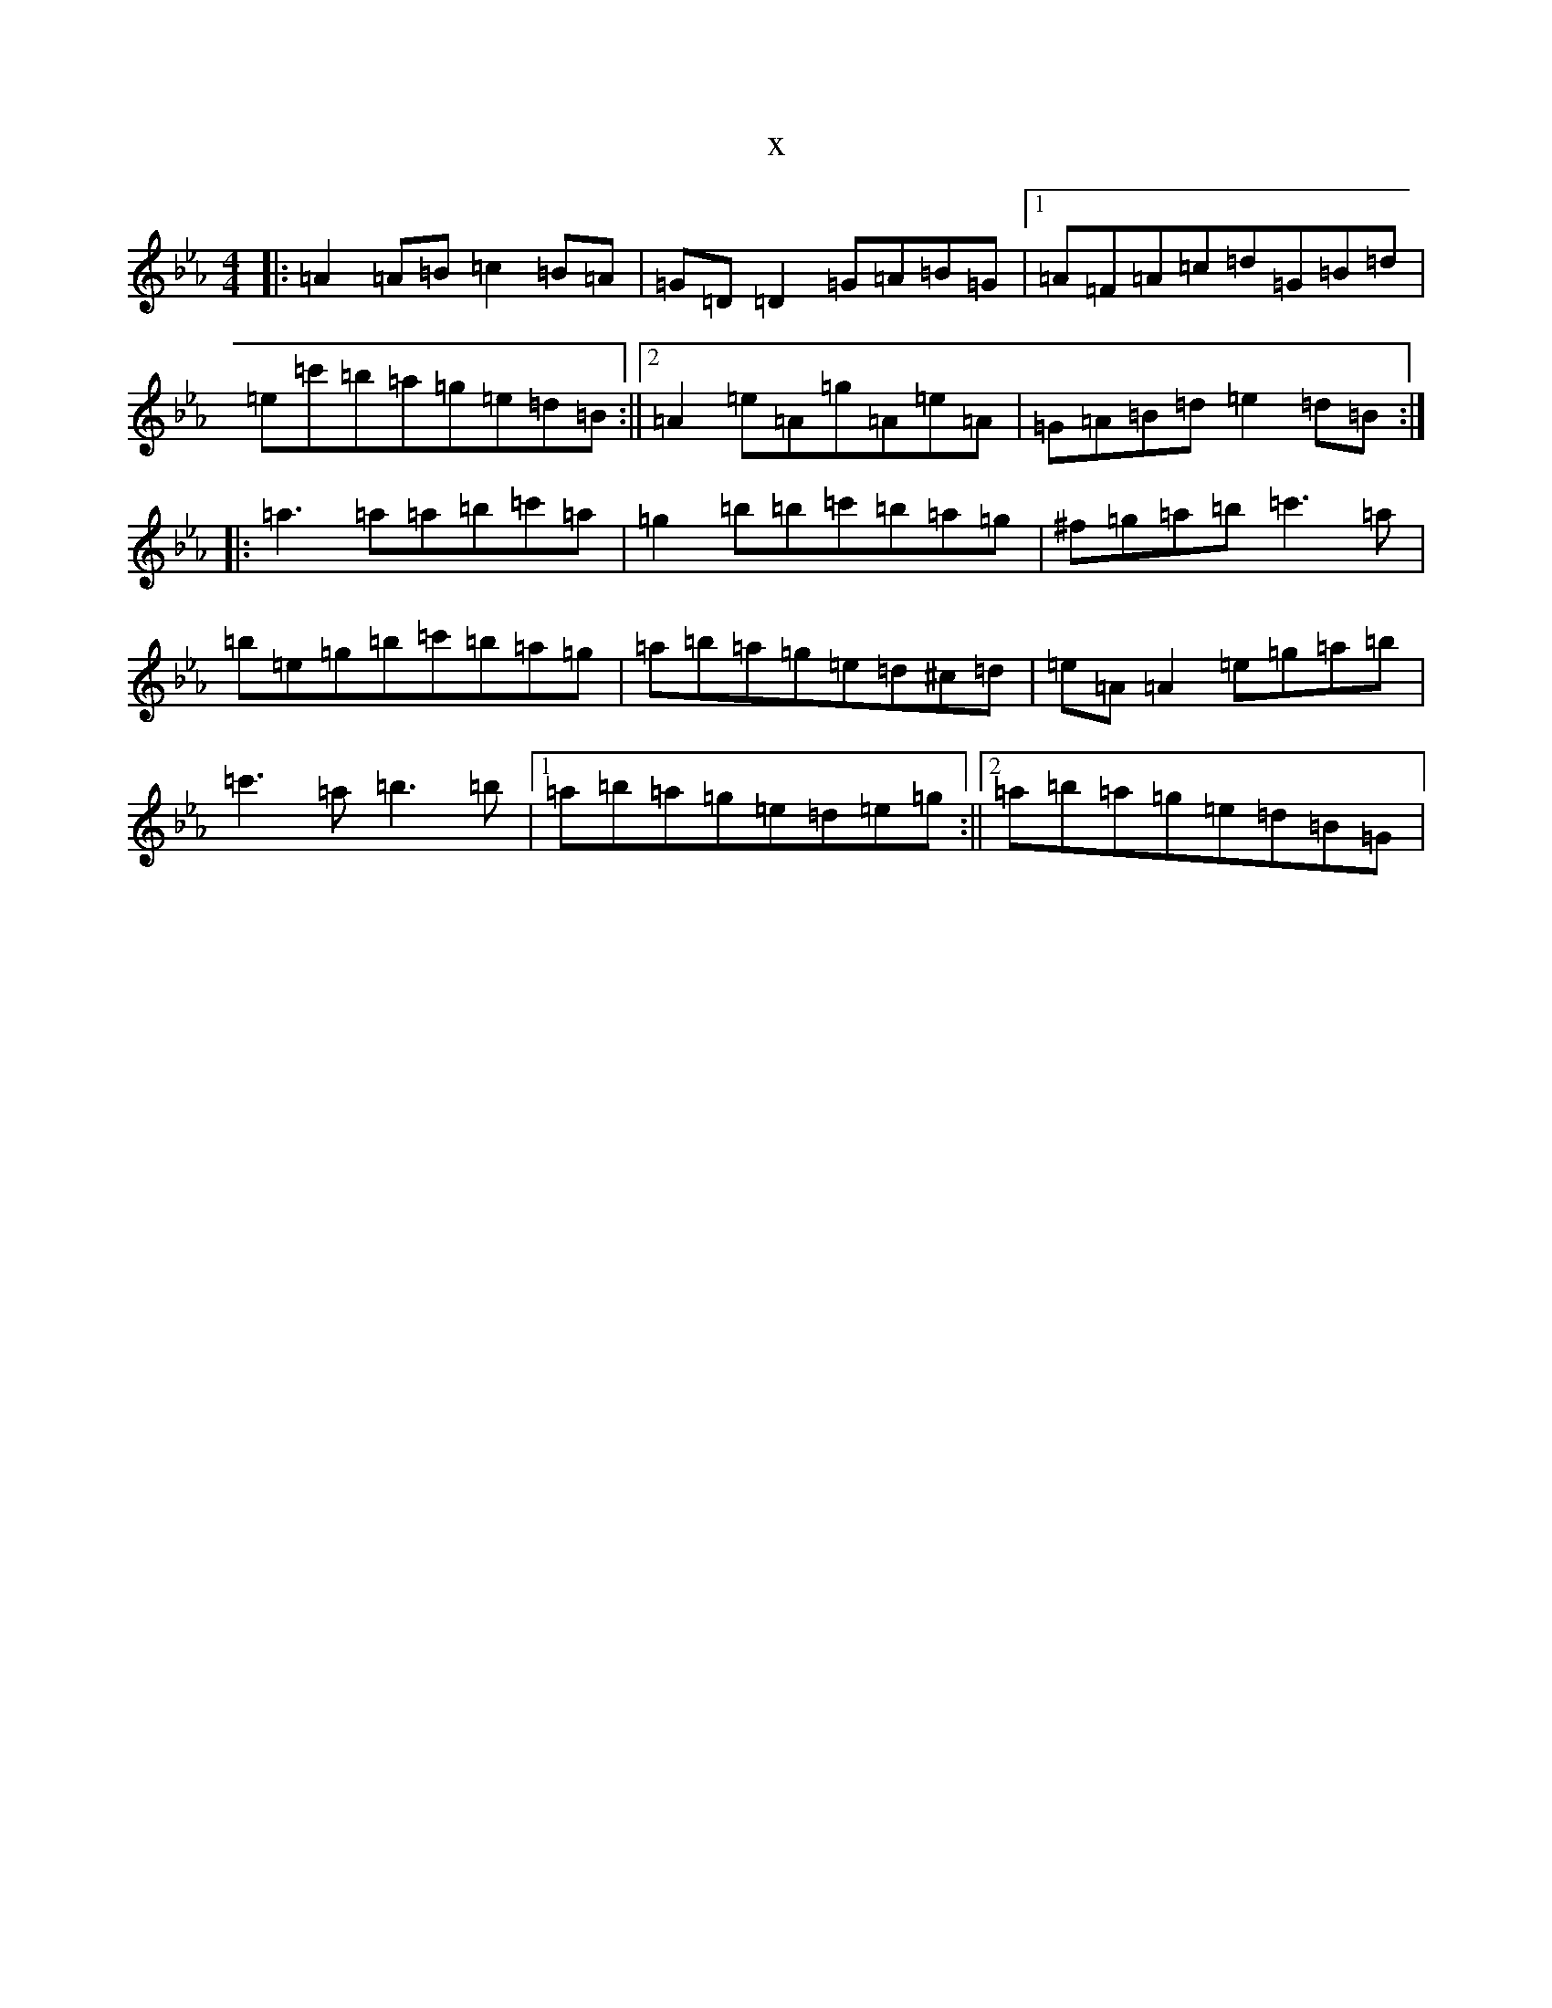 X:11869
T:x
L:1/8
M:4/4
K: C minor
|:=A2=A=B=c2=B=A|=G=D=D2=G=A=B=G|1=A=F=A=c=d=G=B=d|=e=c'=b=a=g=e=d=B:||2=A2=e=A=g=A=e=A|=G=A=B=d=e2=d=B:||:=a3=a=a=b=c'=a|=g2=b=b=c'=b=a=g|^f=g=a=b=c'3=a|=b=e=g=b=c'=b=a=g|=a=b=a=g=e=d^c=d|=e=A=A2=e=g=a=b|=c'3=a=b3=b|1=a=b=a=g=e=d=e=g:||2=a=b=a=g=e=d=B=G|
